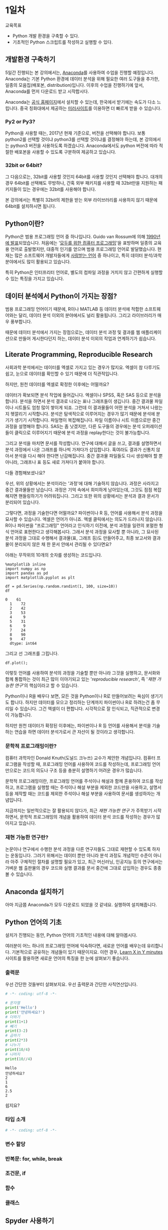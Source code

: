 * 1일차

교육목표

 - Python 개발 환경을 구축할 수 있다.
 - 기초적인 Python 스크립트를 작성하고 실행할 수 있다.

** 개발환경 구축하기

5일간 진행되는 본 강의에서는, [[https://www.anaconda.com][Anaconda]]를 사용하여 수업을 진행할 예정입니다. Anaconda는 기본 Python 환경에 데이터 분석을 위해 필요한 여러 도구들을 추가한, 일종의 모음집(배포본, distribution)입니다. 이후의 수업을 진행하기에 앞서, Anaconda를 먼저 다운로드 받고 시작합시다.

Anaconda는 [[https://www.anaconda.com/download/][공식 홈페이지]]에서 설치할 수 있는데, 한국에서 받기에는 속도가 다소 느립니다. 중국 칭화대에서 제공하는 [[https://mirrors.tuna.tsinghua.edu.cn/anaconda/archive/][미러사이트]]를 이용하면 더 빠르게 받을 수 있습니다.

*** Py2 or Py3?

Python을 사용할 때는, 2017년 현재 기준으로, 버전을 선택해야 합니다. 보통 python2를 선택할 것이냐 python3를 선택할 것이냐를 결정해야 하는데, 본 강의에서는 python3 버전을 사용하도록 하겠습니다. Anaconda에서도 python 버전에 따라 적절한 배포본을 사용할 수 있도록 구분하여 제공하고 있습니다. 

*** 32bit or 64bit?

그 다음으로는, 32bit를 사용할 것인지 64bit를 사용할 것인지 선택해야 합니다. 대개의 경우 64bit를 선택해도 무방하나, 간혹 외부 패키지를 사용할 때 32bit만을 지원하는 패키지들이 있는 경우에는 32bit를 사용해야 합니다.

본 강의에서는 특별히 32bit의 제한을 받는 외부 라이브러리를 사용하지 않기 때문에 64bit를 설치하시면 됩니다.


** Python이란?

Python은 범용 프로그래밍 언어 중 하나입니다. Guido van Rossum에 의해 [[http://python-history.blogspot.kr/2009/01/brief-timeline-of-python.html][1990년에 발표]]되었습니다. 처음에는 '[[https://www.python.org/doc/essays/cp4e/][모두를 위한 컴퓨터 프로그래밍]]'을 표방하며 일종의 교육용 언어로 출발했지만, 대중적 인기를 얻으며 범용 프로그래밍 언어로 발달했습니다. 현재는 많은 소프트웨어 개발자들에게 [[https://insights.stackoverflow.com/survey/2017#most-loved-dreaded-and-wanted][사랑받는 언어]] 중 하나이고, 특히 데이터 분석/과학분야에서도 많이 활용되고 있습니다.

특히 Python은 인터프리터 언어로, 별도의 컴파일 과정을 거치지 않고 간편하게 실행할 수 있는 특징을 가지고 있습니다.


** 데이터 분석에서 Python이 가지는 장점?

범용 프로그래밍 언어이기 때문에, R이나 MATLAB 등 데이터 분석에 적합한 소프트웨어와는 달리, 데이터 분석 이외의 분야에서도 널리 활용됩니다. 그리고 라이브러리가 매우 풍부합니다.

때문에 데이터 분석에서 가지는 장점으로는, 데이터 분석 과정 및 결과를 웹 애플리케이션으로 만들어 게시한다던지 하는, 데이터 분석 이외의 작업과 연계하기가 쉽습니다.


** Literate Programming, Reproducible Research

사회과학 분석에서는 데이터를 엑셀로 가지고 있는 경우가 많지요. 엑셀이 참 다루기도 쉽고, 눈으로 데이터를 확인할 수 있기 때문에 더 직관적입니다.

하지만, 원천 데이터를 엑셀로 확정한 이후에는 어떨까요?

데이터가 확보되면 분석 작업에 들어갑니다. 엑셀이나 SPSS, 혹은 SAS 등으로 분석을 합니다. 분석을 하면서 분석 결과로 나오는 표나 그래프들이 생깁니다. 중간 결과물 파일이나 시트들도 엄청 많이 쌓이게 되죠. 그런데 이 결과물들이 어떤 분석을 거쳐서 나왔는지 헷깔리기 시작합니다. 분석은 탐색적으로 이루어지는 경우가 많기 때문에 분석에 분기가 생기기 시작합니다. 파일명이 복잡해집니다. 파일 이름이나 시트 이름으로만 중간 과정을 설명해야 합니다. SAS는 좀 낫겠지만, 다른 도구들의 경우에는 분석 오퍼레이션들이 클릭으로 이루어지기 때문에 분석 과정을 replay한다는 것이 불가능합니다.

그리고 분석을 마치면 문서를 작성합니다. 연구에 대해서 글을 쓰고, 결과를 설명하면서 분석 과정에서 나온 그래프를 하나씩 가져다가 삽입합니다. 혹여라도 결과가 신통치 않아서 분석을 다시 해야 한다면 난감해집니다. 중간 결과물 파일들도 다시 생성해야 할 뿐 아니라, 그래프나 표 등도 새로 가져다가 붙여야 합니다.

[[file:./assets/python-basic-day1-reproducible-research.png]]

다들 경험해보셨나요?

우선, 위의 상황에서는 분석이라는 '과정'에 대해 기술하지 않습니다. 과정은 사라지고 중간 결과물들만 남습니다. 과정은 기억 속에서 희미하게 남아있는데, 그것도 점점 복잡해지면 핸들링하기가 어려워집니다. 그리고 또한 위의 상황에서는 분석과 결과 문서가 분리되어 있습니다.

그렇다면, 과정을 기술한다면 어떨까요? 파이썬이나 R 등, 언어를 사용해서 분석 과정을 묘사할 수 있습니다. 엑셀은 언어가 아니죠. 엑셀 클릭에서는 의도가 드러나지 않습니다. R이나 파이썬을 "프로그래밍" 언어라고 인식하기 이전에, 분석 과정을 일련의 포멀한 형식 언어로 표현한다고 생각해봅시다. 그래서 분석 과정을 묘사할 뿐 아니라, 그 묘사된 분석 과정을 그대로 수행해서 결과물(표, 그래프 등)도 만들어주고, 최종 보고서와 결과물이 분리되지 않은 채 한 문서 안에서 관리될 수 있다면요?

아래는 무작위의 10개의 숫자를 생성하는 코드입니다.

#+BEGIN_SRC ipython :session :exports both :results raw
%matplotlib inline
import numpy as np
import pandas as pd
import matplotlib.pyplot as plt

df = pd.Series(np.random.randint(1, 100, size=10))
df
#+END_SRC

#+RESULTS:
#+BEGIN_EXAMPLE
0    61
  1    72
  2    42
  3    53
  4     9
  5    31
  6     9
  7    24
  8    90
  9    47
  dtype: int64
#+END_EXAMPLE


그리고 선 그래프를 그립니다.

#+BEGIN_SRC ipython :session :ipyfile outputs/day1-example-plot.png :exports both :results raw
df.plot();
#+END_SRC

#+RESULTS:
[[file:outputs/day1-example-plot.png]]

이렇듯 언어를 사용하여 분석의 과정을 기술할 뿐만 아니라 그것을 실행하고, 문서화와 합께 통합하는 것이 최근 많이 이야기되고 있는 '/reproducible research/', 즉 '/재현 가능한 연구/'의 핵심이라고 할 수 있습니다.

Python이나 R을 배우다 보면, 모든 것을 Python이나 R로 만들어보려는 욕심이 생기기도 합니다. 하지만 데이터를 모으고 정리하는 단계까지 파이썬이나 R로 하려는건 좀 무리일 수 있습니다. 그건 엑셀이 더 편합니다. 시각적으로 잘 인식되고, 직관적으로 변경이 가능합니다.

하지만 원천 데이터가 확정된 이후에는, 파이썬이나 R 등 언어를 사용해서 분석을 기술하는 연습을 하면 데이터 분석가로서 큰 자산이 될 것이라고 생각합니다.


*** 문학적 프로그래밍이란?

컴퓨터 과학자인 Donald Knuth(도널드 크누쓰) 교수가 제안한 개념입니다. 컴퓨터 프로그램을 작성할 때, 프로그래밍 언어를 사용하여 코드를 작성하는데, 프로그래밍 언어만으로는 코드의 의도나 구조 등을 충분히 설명하기 어려운 경우가 많습니다.
 
문학적 프로그래밍이란, 프로그래밍 언어를 주석이나 해설과 함께 혼용하여 코드를 작성하고, 프로그램을 실행할 때는 주석이나 해설 부분을 제외한 코드만을 사용하고, 설명서 등을 제작할 때는 코드를 제외한 주석이나 해설 부분을 사용하여 문서를 생성하자는 개념입니다.

지금까지는 일반적으로는 잘 활용되지 않다가, 최근 /재현 가능한 연구/ 가 주목받기 시작하면서, 문학적 프로그래밍의 개념을 활용하여 데이터 분석 코드를 작성하는 경우가 많아지고 있습니다.


*** 재현 가능한 연구란?

논문이나 연구에서 수행한 분석 과정을 다른 연구자들도 그대로 재현할 수 있도록 하자는 운동입니다. 그러기 위해서는 데이터 뿐만 아니라 분석 과정도 개념적인 수준이 아니라 아주 구체적인 절차를 설명할 필요가 있고, 최근 머신러닝, 인공지능 등의 연구에서는 가벼운 웹 출판물의 경우 코드와 실행 결과를 문서 중간에 그대로 삽입하는 경우도 종종 볼 수 있습니다.


** Anaconda 설치하기

아마 지금쯤 Anaconda가 모두 다운로드 되었을 것 같네요. 실행하여 설치해줍니다.


** Python 언어의 기초

설치가 진행되는 동안, Python 언어의 기초적인 내용에 대해 알아봅시다.

여러분이 어느 하나의 프로그래밍 언어에 익숙하다면, 새로운 언어를 배우는데 유리합니다. 기본적으로 공유하는 개념들이 있기 때문이지요. 이런 경우, [[https://learnxinyminutes.com/][Learn X in Y minutes]] 사이트를 활용하면 새로운 언어의 특징을 한 눈에 살펴보기 좋습니다. 


*** 출력문

우선 간단한 것들부터 살펴보지요. 우선 출력문과 간단한 사칙연산입니다.

#+BEGIN_SRC python :results output :exports both
# -*- coding: utf-8 -*-

# 문자열
print('Hello')
print('안녕하세요?')
# 더하기
print(1+1)
# 빼기
print(3-2)
# 곱하기
print(2*3)
# 나누기
print(10/4)
# 나머지
print(10//4)
#+END_SRC

#+RESULTS:
: Hello
: 안녕하세요?
: 2
: 1
: 6
: 2.5
: 2

쉽지요?

*** 타입 소개


#+BEGIN_SRC python :results output :exports both
# -*- coding: utf-8 -*-

#+END_SRC


*** 변수 할당

*** 반복문: for, while, break

*** 조건문, if

*** 함수

*** 클래스

** Spyder 사용하기



** Jupyter notebook 실행하기

Jupyter notebook은, 대화형으로 데이터 분석 등의 작업을 용이하게 하기 위해서 만들어진 개발 환경입니다.[fn:jupyter-ipython]

[fn:jupyter-ipython] Jupyter라는 이름은 중간에 바뀐 이름이고, 그 이전에는 IPython (Interactive Python)이라는 이름을 사용했습니다. 그래서 현재 Jupyter에도 IPython 시절의 흔적들이 많이 남아있습니다. Jupyter notebook 파일의 이름도 .ipynb 확장자를 사용하는데, IPython Notebook의 줄임말입니다.

우선, Anaconda Prompt를 실행합니다.

[[file:./assets/]]

그리고 Jupyter Notebook을 실행합니다.

#+BEGIN_EXAMPLE
(C:\Users\torac\Anaconda3) C:\Users\torac>jupyter notebook
#+END_EXAMPLE

아래와 같은 내용이 출력되면서, 웹브라우저가 열립니다. 웹브라우저가 열리지 않을 경우에는, 아래에서 볼 수 있는 URL (이 경우에는 =http://localhost:8889/?token=cba5e423ed44d8c6d9a2b2bb46ffa1383b7c88ad5bc1c9b7= 이고, 실행 환경마다 값은 다릅니다.)을 자주 사용하는 웹브라우저에서 열어줍니다.

#+BEGIN_EXAMPLE
[I 10:47:27.203 NotebookApp] Writing notebook server cookie secret to C:\Users\torac\AppData\Roaming\jupyter\runtime\notebook_cookie_secret
[I 10:47:27.419 NotebookApp] The port 8888 is already in use, trying another port.
[I 10:47:27.509 NotebookApp] JupyterLab alpha preview extension loaded from C:\Users\torac\Anaconda3\lib\site-packages\jupyterlab
JupyterLab v0.27.0
Known labextensions:
[I 10:47:27.509 NotebookApp] Running the core application with no additional extensions or settings
[I 10:47:27.974 NotebookApp] Serving notebooks from local directory: C:\Users\torac
[I 10:47:27.974 NotebookApp] 0 active kernels
[I 10:47:27.974 NotebookApp] The Jupyter Notebook is running at: http://localhost:8889/?token=cba5e423ed44d8c6d9a2b2bb46ffa1383b7c88ad5bc1c9b7
[I 10:47:27.974 NotebookApp] Use Control-C to stop this server and shut down all kernels (twice to skip confirmation).
[C 10:47:27.990 NotebookApp]

    Copy/paste this URL into your browser when you connect for the first time,
    to login with a token:
        http://localhost:8889/?token=cba5e423ed44d8c6d9a2b2bb46ffa1383b7c88ad5bc1c9b7
[I 10:47:30.775 NotebookApp] Accepting one-time-token-authenticated connection from ::1
#+END_EXAMPLE

